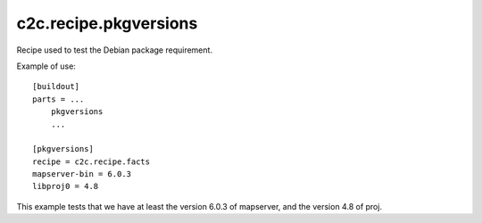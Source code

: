 c2c.recipe.pkgversions
======================

Recipe used to test the Debian package requirement.

Example of use::

    [buildout]
    parts = ...
        pkgversions
        ...

    [pkgversions]
    recipe = c2c.recipe.facts
    mapserver-bin = 6.0.3
    libproj0 = 4.8

This example tests that we have at least the version 6.0.3 of mapserver,
and the version 4.8 of proj.
